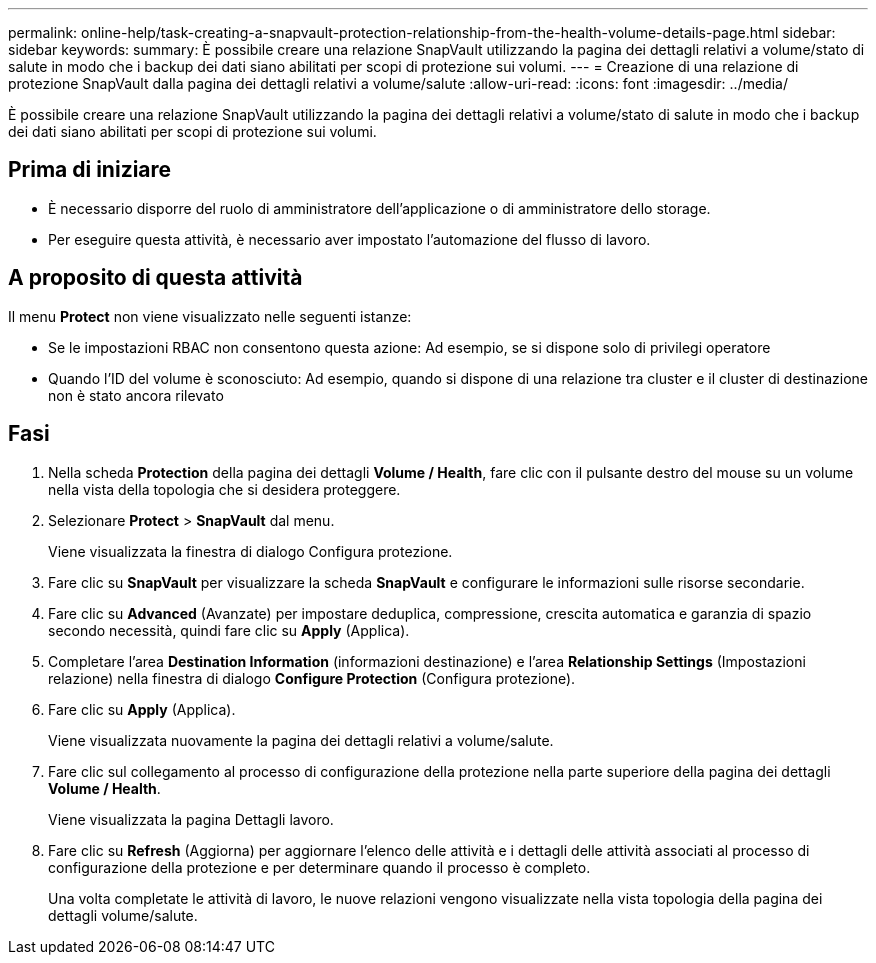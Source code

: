 ---
permalink: online-help/task-creating-a-snapvault-protection-relationship-from-the-health-volume-details-page.html 
sidebar: sidebar 
keywords:  
summary: È possibile creare una relazione SnapVault utilizzando la pagina dei dettagli relativi a volume/stato di salute in modo che i backup dei dati siano abilitati per scopi di protezione sui volumi. 
---
= Creazione di una relazione di protezione SnapVault dalla pagina dei dettagli relativi a volume/salute
:allow-uri-read: 
:icons: font
:imagesdir: ../media/


[role="lead"]
È possibile creare una relazione SnapVault utilizzando la pagina dei dettagli relativi a volume/stato di salute in modo che i backup dei dati siano abilitati per scopi di protezione sui volumi.



== Prima di iniziare

* È necessario disporre del ruolo di amministratore dell'applicazione o di amministratore dello storage.
* Per eseguire questa attività, è necessario aver impostato l'automazione del flusso di lavoro.




== A proposito di questa attività

Il menu *Protect* non viene visualizzato nelle seguenti istanze:

* Se le impostazioni RBAC non consentono questa azione: Ad esempio, se si dispone solo di privilegi operatore
* Quando l'ID del volume è sconosciuto: Ad esempio, quando si dispone di una relazione tra cluster e il cluster di destinazione non è stato ancora rilevato




== Fasi

. Nella scheda *Protection* della pagina dei dettagli *Volume / Health*, fare clic con il pulsante destro del mouse su un volume nella vista della topologia che si desidera proteggere.
. Selezionare *Protect* > *SnapVault* dal menu.
+
Viene visualizzata la finestra di dialogo Configura protezione.

. Fare clic su *SnapVault* per visualizzare la scheda *SnapVault* e configurare le informazioni sulle risorse secondarie.
. Fare clic su *Advanced* (Avanzate) per impostare deduplica, compressione, crescita automatica e garanzia di spazio secondo necessità, quindi fare clic su *Apply* (Applica).
. Completare l'area *Destination Information* (informazioni destinazione) e l'area *Relationship Settings* (Impostazioni relazione) nella finestra di dialogo *Configure Protection* (Configura protezione).
. Fare clic su *Apply* (Applica).
+
Viene visualizzata nuovamente la pagina dei dettagli relativi a volume/salute.

. Fare clic sul collegamento al processo di configurazione della protezione nella parte superiore della pagina dei dettagli *Volume / Health*.
+
Viene visualizzata la pagina Dettagli lavoro.

. Fare clic su *Refresh* (Aggiorna) per aggiornare l'elenco delle attività e i dettagli delle attività associati al processo di configurazione della protezione e per determinare quando il processo è completo.
+
Una volta completate le attività di lavoro, le nuove relazioni vengono visualizzate nella vista topologia della pagina dei dettagli volume/salute.


